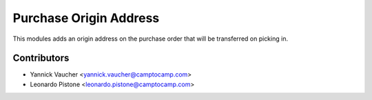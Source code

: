 Purchase Origin Address
=======================

This modules adds an origin address on the purchase order that will be
transferred on picking in.


Contributors
------------

* Yannick Vaucher <yannick.vaucher@camptocamp.com>
* Leonardo Pistone <leonardo.pistone@camptocamp.com>
